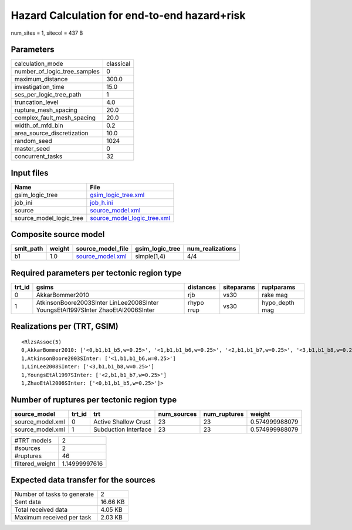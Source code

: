 Hazard Calculation for end-to-end hazard+risk
=============================================

num_sites = 1, sitecol = 437 B

Parameters
----------
============================ =========
calculation_mode             classical
number_of_logic_tree_samples 0        
maximum_distance             300.0    
investigation_time           15.0     
ses_per_logic_tree_path      1        
truncation_level             4.0      
rupture_mesh_spacing         20.0     
complex_fault_mesh_spacing   20.0     
width_of_mfd_bin             0.2      
area_source_discretization   10.0     
random_seed                  1024     
master_seed                  0        
concurrent_tasks             32       
============================ =========

Input files
-----------
======================= ============================================================
Name                    File                                                        
======================= ============================================================
gsim_logic_tree         `gsim_logic_tree.xml <gsim_logic_tree.xml>`_                
job_ini                 `job_h.ini <job_h.ini>`_                                    
source                  `source_model.xml <source_model.xml>`_                      
source_model_logic_tree `source_model_logic_tree.xml <source_model_logic_tree.xml>`_
======================= ============================================================

Composite source model
----------------------
========= ====== ====================================== =============== ================
smlt_path weight source_model_file                      gsim_logic_tree num_realizations
========= ====== ====================================== =============== ================
b1        1.0    `source_model.xml <source_model.xml>`_ simple(1,4)     4/4             
========= ====== ====================================== =============== ================

Required parameters per tectonic region type
--------------------------------------------
====== ================================================================================ ========== ========== ==============
trt_id gsims                                                                            distances  siteparams ruptparams    
====== ================================================================================ ========== ========== ==============
0      AkkarBommer2010                                                                  rjb        vs30       rake mag      
1      AtkinsonBoore2003SInter LinLee2008SInter YoungsEtAl1997SInter ZhaoEtAl2006SInter rhypo rrup vs30       hypo_depth mag
====== ================================================================================ ========== ========== ==============

Realizations per (TRT, GSIM)
----------------------------

::

  <RlzsAssoc(5)
  0,AkkarBommer2010: ['<0,b1,b1_b5,w=0.25>', '<1,b1,b1_b6,w=0.25>', '<2,b1,b1_b7,w=0.25>', '<3,b1,b1_b8,w=0.25>']
  1,AtkinsonBoore2003SInter: ['<1,b1,b1_b6,w=0.25>']
  1,LinLee2008SInter: ['<3,b1,b1_b8,w=0.25>']
  1,YoungsEtAl1997SInter: ['<2,b1,b1_b7,w=0.25>']
  1,ZhaoEtAl2006SInter: ['<0,b1,b1_b5,w=0.25>']>

Number of ruptures per tectonic region type
-------------------------------------------
================ ====== ==================== =========== ============ ==============
source_model     trt_id trt                  num_sources num_ruptures weight        
================ ====== ==================== =========== ============ ==============
source_model.xml 0      Active Shallow Crust 23          23           0.574999988079
source_model.xml 1      Subduction Interface 23          23           0.574999988079
================ ====== ==================== =========== ============ ==============

=============== =============
#TRT models     2            
#sources        2            
#ruptures       46           
filtered_weight 1.14999997616
=============== =============

Expected data transfer for the sources
--------------------------------------
=========================== ========
Number of tasks to generate 2       
Sent data                   16.66 KB
Total received data         4.05 KB 
Maximum received per task   2.03 KB 
=========================== ========